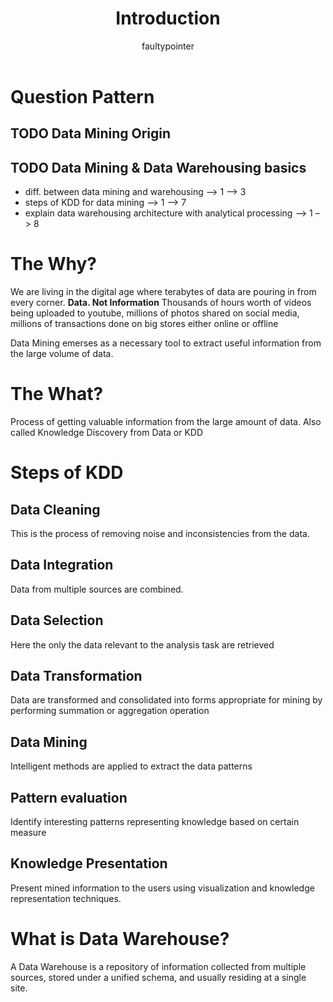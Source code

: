#+title: Introduction
#+author: faultypointer

* Question Pattern
** TODO Data Mining Origin

** TODO Data Mining & Data Warehousing basics
- diff. between data mining and warehousing                          --> 1  --> 3
- steps of KDD for data mining                                       --> 1  --> 7
- explain data warehousing architecture with analytical processing   --> 1  --> 8

* The Why?
We are living in the digital age where terabytes of data are pouring in from every corner.
**Data. Not Information**
Thousands of hours worth of videos being uploaded to youtube, millions of photos shared on social media, millions of transactions done on big stores either online or offline

Data Mining emerses as a necessary tool to extract useful information from the large volume of data.

* The What?
Process of getting valuable information from the large amount of data.
Also called Knowledge Discovery from Data or KDD

* Steps of KDD
** Data Cleaning
This is the process of removing noise and inconsistencies from the data.

** Data Integration
Data from multiple sources are combined.

** Data Selection
Here the only the data relevant to the analysis task are retrieved

** Data Transformation
Data are transformed and consolidated into forms appropriate for mining by performing summation or aggregation operation

** Data Mining
Intelligent methods are applied to extract the data patterns

** Pattern evaluation
Identify interesting patterns representing knowledge based on certain measure

** Knowledge Presentation
Present mined information to the users using visualization and knowledge representation techniques.

* What is Data Warehouse?
A Data Warehouse is a repository of information collected from multiple sources, stored under a unified schema, and usually residing at a single site.
